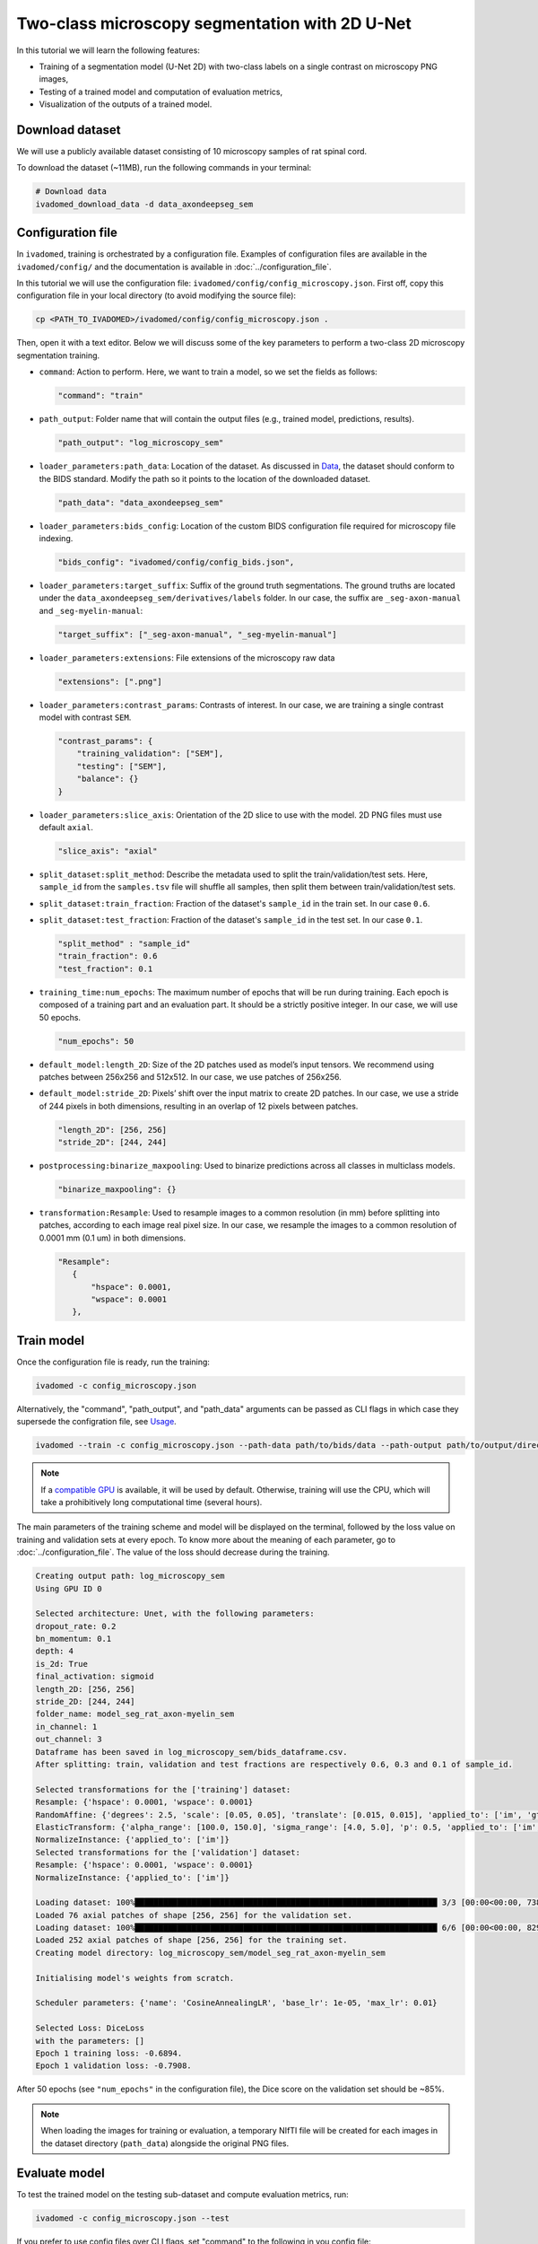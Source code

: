 Two-class microscopy segmentation with 2D U-Net
===============================================

In this tutorial we will learn the following features:

- Training of a segmentation model (U-Net 2D) with two-class labels on a single contrast on microscopy PNG images,

- Testing of a trained model and computation of evaluation metrics,

- Visualization of the outputs of a trained model.

Download dataset
----------------

We will use a publicly available dataset consisting of 10 microscopy samples of rat spinal cord.

To download the dataset (~11MB), run the following commands in your terminal:

.. code-block:: bash

   # Download data
   ivadomed_download_data -d data_axondeepseg_sem

Configuration file
------------------

In ``ivadomed``, training is orchestrated by a configuration file. Examples of configuration files are available in
the ``ivadomed/config/`` and the documentation is available in :doc:`../configuration_file`.

In this tutorial we will use the configuration file: ``ivadomed/config/config_microscopy.json``.
First off, copy this configuration file in your local directory (to avoid modifying the source file):

.. code-block:: bash

   cp <PATH_TO_IVADOMED>/ivadomed/config/config_microscopy.json .

Then, open it with a text editor. Below we will discuss some of the key parameters to perform a two-class 2D
microscopy segmentation training.

- ``command``: Action to perform. Here, we want to train a model, so we set the fields as follows:

  .. code-block:: xml

     "command": "train"

- ``path_output``: Folder name that will contain the output files (e.g., trained model, predictions, results).

  .. code-block:: xml

     "path_output": "log_microscopy_sem"

- ``loader_parameters:path_data``: Location of the dataset. As discussed in `Data <../data.html>`__, the dataset
  should conform to the BIDS standard. Modify the path so it points to the location of the downloaded dataset.

  .. code-block:: xml

     "path_data": "data_axondeepseg_sem"

- ``loader_parameters:bids_config``: Location of the custom BIDS configuration file required for microscopy
  file indexing.

  .. code-block:: xml

     "bids_config": "ivadomed/config/config_bids.json",

- ``loader_parameters:target_suffix``: Suffix of the ground truth segmentations. The ground truths are located
  under the ``data_axondeepseg_sem/derivatives/labels`` folder. In our case, the suffix are ``_seg-axon-manual``
  and ``_seg-myelin-manual``:

  .. code-block:: xml

     "target_suffix": ["_seg-axon-manual", "_seg-myelin-manual"]

- ``loader_parameters:extensions``: File extensions of the microscopy raw data

  .. code-block:: xml

     "extensions": [".png"]

- ``loader_parameters:contrast_params``: Contrasts of interest. In our case, we are training a single contrast model
  with contrast ``SEM``.

  .. code-block:: xml

     "contrast_params": {
         "training_validation": ["SEM"],
         "testing": ["SEM"],
         "balance": {}
     }

- ``loader_parameters:slice_axis``: Orientation of the 2D slice to use with the model.
  2D PNG files must use default ``axial``.

  .. code-block:: xml

     "slice_axis": "axial"

- ``split_dataset:split_method``: Describe the metadata used to split the train/validation/test sets.
  Here, ``sample_id`` from the ``samples.tsv`` file will shuffle all samples, then split them between
  train/validation/test sets.
- ``split_dataset:train_fraction``: Fraction of the dataset's ``sample_id`` in the train set. In our case ``0.6``.
- ``split_dataset:test_fraction``: Fraction of the dataset's ``sample_id`` in the test set. In our case ``0.1``.

  .. code-block:: xml

      "split_method" : "sample_id"
      "train_fraction": 0.6
      "test_fraction": 0.1

- ``training_time:num_epochs``: The maximum number of epochs that will be run during training. Each epoch is composed
  of a training part and an evaluation part. It should be a strictly positive integer. In our case, we will use
  50 epochs.

  .. code-block:: xml

     "num_epochs": 50

- ``default_model:length_2D``: Size of the 2D patches used as model’s input tensors. We recommend using patches
  between 256x256 and 512x512. In our case, we use patches of 256x256.
- ``default_model:stride_2D``: Pixels’ shift over the input matrix to create 2D patches. In our case, we use
  a stride of 244 pixels in both dimensions, resulting in an overlap of 12 pixels between patches.

  .. code-block:: xml

     "length_2D": [256, 256]
     "stride_2D": [244, 244]

- ``postprocessing:binarize_maxpooling``: Used to binarize predictions across all classes in multiclass models.

  .. code-block:: xml

      "binarize_maxpooling": {}

- ``transformation:Resample``: Used to resample images to a common resolution (in mm) before splitting into patches,
  according to each image real pixel size. In our case, we resample the images to a common resolution of 0.0001 mm
  (0.1 um) in both dimensions.

  .. code-block:: xml

     "Resample":
        {
            "hspace": 0.0001,
            "wspace": 0.0001
        },


Train model
-----------

Once the configuration file is ready, run the training:

.. code-block:: bash

   ivadomed -c config_microscopy.json

Alternatively, the "command", "path_output", and "path_data" arguments can be passed as CLI flags
in which case they supersede the configration file, see `Usage <../usage.html>`__.

.. code-block:: bash

   ivadomed --train -c config_microscopy.json --path-data path/to/bids/data --path-output path/to/output/directory

.. note::

   If a `compatible GPU <https://pytorch.org/get-started/locally/>`_ is available, it will be used by default.
   Otherwise, training will use the CPU, which will take a prohibitively long computational time (several hours).

The main parameters of the training scheme and model will be displayed on the terminal, followed by the loss value
on training and validation sets at every epoch. To know more about the meaning of each parameter, go to
:doc:`../configuration_file`. The value of the loss should decrease during the training.

.. code-block:: console

   Creating output path: log_microscopy_sem
   Using GPU ID 0

   Selected architecture: Unet, with the following parameters:
   dropout_rate: 0.2
   bn_momentum: 0.1
   depth: 4
   is_2d: True
   final_activation: sigmoid
   length_2D: [256, 256]
   stride_2D: [244, 244]
   folder_name: model_seg_rat_axon-myelin_sem
   in_channel: 1
   out_channel: 3
   Dataframe has been saved in log_microscopy_sem/bids_dataframe.csv.
   After splitting: train, validation and test fractions are respectively 0.6, 0.3 and 0.1 of sample_id.

   Selected transformations for the ['training'] dataset:
   Resample: {'hspace': 0.0001, 'wspace': 0.0001}
   RandomAffine: {'degrees': 2.5, 'scale': [0.05, 0.05], 'translate': [0.015, 0.015], 'applied_to': ['im', 'gt']}
   ElasticTransform: {'alpha_range': [100.0, 150.0], 'sigma_range': [4.0, 5.0], 'p': 0.5, 'applied_to': ['im', 'gt']}
   NormalizeInstance: {'applied_to': ['im']}
   Selected transformations for the ['validation'] dataset:
   Resample: {'hspace': 0.0001, 'wspace': 0.0001}
   NormalizeInstance: {'applied_to': ['im']}

   Loading dataset: 100%████████████████████████████████████████████████████████████████ 3/3 [00:00<00:00, 738.48it/s]
   Loaded 76 axial patches of shape [256, 256] for the validation set.
   Loading dataset: 100%████████████████████████████████████████████████████████████████ 6/6 [00:00<00:00, 829.21it/s]
   Loaded 252 axial patches of shape [256, 256] for the training set.
   Creating model directory: log_microscopy_sem/model_seg_rat_axon-myelin_sem

   Initialising model's weights from scratch.

   Scheduler parameters: {'name': 'CosineAnnealingLR', 'base_lr': 1e-05, 'max_lr': 0.01}

   Selected Loss: DiceLoss
   with the parameters: []
   Epoch 1 training loss: -0.6894.
   Epoch 1 validation loss: -0.7908.

After 50 epochs (see ``"num_epochs"`` in the configuration file), the Dice score on the validation set should be ~85%.

.. note::

   When loading the images for training or evaluation, a temporary NIfTI file will be created for each images in the
   dataset directory (``path_data``) alongside the original PNG files.

Evaluate model
--------------

To test the trained model on the testing sub-dataset and compute evaluation metrics, run:

.. code-block:: bash

   ivadomed -c config_microscopy.json --test

If you prefer to use config files over CLI flags, set "command" to the following in you config file:

.. code-block:: xml

   "command": "test"

Then run:

.. code-block:: bash

   ivadomed -c config_microscopy.json

The model's parameters will be displayed in the terminal, followed by a preview of the results for each image.
The resulting segmentations are saved for each image in the ``<PATH_TO_OUT_DIR>/pred_masks`` while a CSV file,
saved in ``<PATH_TO_OUT_DIR>/results_eval/evaluation_3Dmetrics.csv``, contains all the evaluation metrics.
For more details on the evaluation metrics, see :mod:`ivadomed.metrics`.

.. code-block:: console

   Output path already exists: log_microscopy_sem
   Using GPU ID 0

   Selected architecture: Unet, with the following parameters:
   dropout_rate: 0.2
   bn_momentum: 0.1
   depth: 4
   is_2d: True
   final_activation: sigmoid
   length_2D: [256, 256]
   stride_2D: [244, 244]
   folder_name: model_seg_rat_axon-myelin_sem
   in_channel: 1
   out_channel: 3
   Dataframe has been saved in log_microscopy_sem/bids_dataframe.csv.
   After splitting: train, validation and test fractions are respectively 0.6, 0.3 and 0.1 of sample_id.

   Selected transformations for the ['testing'] dataset:
   Resample: {'hspace': 0.0001, 'wspace': 0.0001}
   NormalizeInstance: {'applied_to': ['im']}

   Loading dataset: 100%████████████████████████████████████████████████████████████████ 1/1 [00:00<00:00, 413.48it/s]
   Loaded 16 axial patches of shape [256, 256] for the testing set.
   Loading model: log_microscopy_sem/best_model.pt

   Inference - Iteration 0: 100%|████████████████████████████████████████████████████████████████ 4/4 [00:01<00:00,  2.89it/s]
   Lossy conversion from float64 to uint8. Range [0, 1]. Convert image to uint8 prior to saving to suppress this warning.
   Lossy conversion from float64 to uint8. Range [0, 1]. Convert image to uint8 prior to saving to suppress this warning.
   {'dice_score': 0.8381376827003003, 'multi_class_dice_score': 0.8422281034034607, 'precision_score': 0.8342335786851753,
   'recall_score': 0.8420784999205466, 'specificity_score': 0.9456594910680598, 'intersection_over_union': 0.7213743575471384,
   'accuracy_score': 0.9202670087814067, 'hausdorff_score': 0.0}

   Run Evaluation on log_microscopy_sem/pred_masks

   Evaluation: 100%████████████████████████████████████████████████████████████████ 1/1 [00:13<00:00, 13.56s/it]
   Lossy conversion from float64 to uint8. Range [0.0, 3.0]. Convert image to uint8 prior to saving to suppress this warning.
   Lossy conversion from float64 to uint8. Range [0.0, 3.0]. Convert image to uint8 prior to saving to suppress this warning.
                                avd_class0  avd_class1  dice_class0  dice_class1  ...  vol_gt_class0  vol_gt_class1  vol_pred_class0  vol_pred_class1
   image_id
   sub-rat3_sample-data9_SEM    0.082771    0.082971    0.868964     0.815492     ...  1.256960e-07   1.574890e-07   1.152920e-07     1.705560e-07

   [1 rows x 26 columns]

The test image segmentations are stored in ``<PATH_TO_OUT_DIR>/pred_masks/`` in PNG format and have the same name as
the input image with the suffix ``<target_suffix>_pred.png``.
A temporary NIfTI files containing the predictions for both classes with the suffix ``_pred.nii.gz`` will also be
present.

After the training for 50 epochs, the segmentations should be similar to the one presented in the following image.
The ground truth segmentations and predictions of the axons and myelin are presented in blue and red respectively for
``sub-rat3_sample-data9_SEM``):

..
   TODO: Update link to figure after merge of PR5 in doc-figures
.. image:: https://raw.githubusercontent.com/ivadomed/doc-figures/mhb/micr-tuto-figure/tutorials/two_classes_microscopy_seg_2d_unet/axon_myelin_predictions.png
   :align: center
